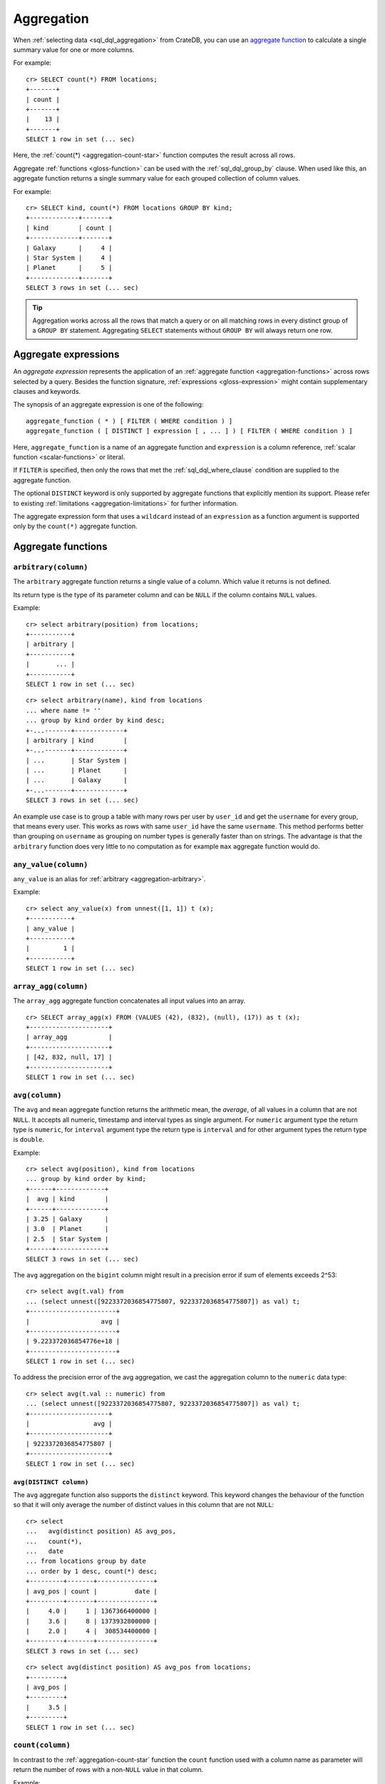 .. highlight:: psql
.. _aggregation:

===========
Aggregation
===========

When :ref:`selecting data <sql_dql_aggregation>` from CrateDB, you can use an
`aggregate function`_ to calculate a single summary value for one or more
columns.

For example::

   cr> SELECT count(*) FROM locations;
   +-------+
   | count |
   +-------+
   |    13 |
   +-------+
   SELECT 1 row in set (... sec)

Here, the :ref:`count(*) <aggregation-count-star>` function computes the result
across all rows.

Aggregate :ref:`functions <gloss-function>` can be used with the
:ref:`sql_dql_group_by` clause. When used like this, an aggregate function
returns a single summary value for each grouped collection of column values.

For example::

   cr> SELECT kind, count(*) FROM locations GROUP BY kind;
   +-------------+-------+
   | kind        | count |
   +-------------+-------+
   | Galaxy      |     4 |
   | Star System |     4 |
   | Planet      |     5 |
   +-------------+-------+
   SELECT 3 rows in set (... sec)


.. TIP::

    Aggregation works across all the rows that match a query or on all matching
    rows in every distinct group of a ``GROUP BY`` statement. Aggregating
    ``SELECT`` statements without ``GROUP BY`` will always return one row.


.. _aggregation-expressions:

Aggregate expressions
=====================

An *aggregate expression* represents the application of an :ref:`aggregate
function <aggregation-functions>` across rows selected by a query. Besides the
function signature, :ref:`expressions <gloss-expression>` might contain
supplementary clauses and keywords.

The synopsis of an aggregate expression is one of the following::

   aggregate_function ( * ) [ FILTER ( WHERE condition ) ]
   aggregate_function ( [ DISTINCT ] expression [ , ... ] ) [ FILTER ( WHERE condition ) ]

Here, ``aggregate_function`` is a name of an aggregate function and
``expression`` is a column reference, :ref:`scalar function <scalar-functions>`
or literal.

If ``FILTER`` is specified, then only the rows that met the
:ref:`sql_dql_where_clause` condition are supplied to the aggregate function.

The optional ``DISTINCT`` keyword is only supported by aggregate functions
that explicitly mention its support. Please refer to existing
:ref:`limitations <aggregation-limitations>` for further information.

The aggregate expression form that uses a ``wildcard`` instead of an
``expression`` as a function argument is supported only by the ``count(*)``
aggregate function.


.. _aggregation-functions:

Aggregate functions
===================


.. _aggregation-arbitrary:

``arbitrary(column)``
---------------------

The ``arbitrary`` aggregate function returns a single value of a column.
Which value it returns is not defined.

Its return type is the type of its parameter column and can be ``NULL`` if the
column contains ``NULL`` values.

Example::

    cr> select arbitrary(position) from locations;
    +-----------+
    | arbitrary |
    +-----------+
    |       ... |
    +-----------+
    SELECT 1 row in set (... sec)

::

    cr> select arbitrary(name), kind from locations
    ... where name != ''
    ... group by kind order by kind desc;
    +-...-------+-------------+
    | arbitrary | kind        |
    +-...-------+-------------+
    | ...       | Star System |
    | ...       | Planet      |
    | ...       | Galaxy      |
    +-...-------+-------------+
    SELECT 3 rows in set (... sec)

An example use case is to group a table with many rows per user by ``user_id``
and get the ``username`` for every group, that means every user. This works as
rows with same ``user_id`` have the same ``username``.  This method performs
better than grouping on ``username`` as grouping on number types is generally
faster than on strings.  The advantage is that the ``arbitrary`` function does
very little to no computation as for example ``max`` aggregate function would
do.


.. _aggregation-any-value:


``any_value(column)``
---------------------

``any_value`` is an alias for :ref:`arbitrary <aggregation-arbitrary>`.

Example::

    cr> select any_value(x) from unnest([1, 1]) t (x);
    +-----------+
    | any_value |
    +-----------+
    |         1 |
    +-----------+
    SELECT 1 row in set (... sec)


.. _aggregation-array-agg:

``array_agg(column)``
---------------------

The ``array_agg`` aggregate function concatenates all input values into an
array.

::

    cr> SELECT array_agg(x) FROM (VALUES (42), (832), (null), (17)) as t (x);
    +---------------------+
    | array_agg           |
    +---------------------+
    | [42, 832, null, 17] |
    +---------------------+
    SELECT 1 row in set (... sec)

.. SEEALSO::

    :ref:`aggregation-string-agg`


.. _aggregation-avg:

``avg(column)``
---------------

The ``avg`` and ``mean`` aggregate function returns the arithmetic mean, the
*average*, of all values in a column that are not ``NULL``. It accepts all
numeric, timestamp and interval types as single argument. For ``numeric``
argument type the return type is ``numeric``, for ``interval`` argument type the
return type is ``interval`` and for other argument types the return type is
``double``.

Example::

    cr> select avg(position), kind from locations
    ... group by kind order by kind;
    +------+-------------+
    |  avg | kind        |
    +------+-------------+
    | 3.25 | Galaxy      |
    | 3.0  | Planet      |
    | 2.5  | Star System |
    +------+-------------+
    SELECT 3 rows in set (... sec)

The ``avg`` aggregation on the ``bigint`` column might result in a precision
error if sum of elements exceeds 2^53::

    cr> select avg(t.val) from
    ... (select unnest([9223372036854775807, 9223372036854775807]) as val) t;
    +-----------------------+
    |                   avg |
    +-----------------------+
    | 9.223372036854776e+18 |
    +-----------------------+
    SELECT 1 row in set (... sec)

To address the precision error of the avg aggregation, we cast the aggregation
column to the ``numeric`` data type::

    cr> select avg(t.val :: numeric) from
    ... (select unnest([9223372036854775807, 9223372036854775807]) as val) t;
    +---------------------+
    |                 avg |
    +---------------------+
    | 9223372036854775807 |
    +---------------------+
    SELECT 1 row in set (... sec)

.. _aggregation-avg-distinct:

``avg(DISTINCT column)``
~~~~~~~~~~~~~~~~~~~~~~~~

The ``avg`` aggregate function also supports the ``distinct`` keyword. This
keyword changes the behaviour of the function so that it will only average the
number of distinct values in this column that are not ``NULL``::

    cr> select
    ...   avg(distinct position) AS avg_pos,
    ...   count(*),
    ...   date
    ... from locations group by date
    ... order by 1 desc, count(*) desc;
    +---------+-------+---------------+
    | avg_pos | count |          date |
    +---------+-------+---------------+
    |     4.0 |     1 | 1367366400000 |
    |     3.6 |     8 | 1373932800000 |
    |     2.0 |     4 |  308534400000 |
    +---------+-------+---------------+
    SELECT 3 rows in set (... sec)

::

    cr> select avg(distinct position) AS avg_pos from locations;
    +---------+
    | avg_pos |
    +---------+
    |     3.5 |
    +---------+
    SELECT 1 row in set (... sec)


.. _aggregation-count:

``count(column)``
-----------------

In contrast to the :ref:`aggregation-count-star` function the ``count``
function used with a column name as parameter will return the number of rows
with a non-``NULL`` value in that column.

Example::

    cr> select count(name), count(*), date from locations group by date
    ... order by count(name) desc, count(*) desc;
    +-------+-------+---------------+
    | count | count |          date |
    +-------+-------+---------------+
    |     7 |     8 | 1373932800000 |
    |     4 |     4 |  308534400000 |
    |     1 |     1 | 1367366400000 |
    +-------+-------+---------------+
    SELECT 3 rows in set (... sec)


.. _aggregation-count-distinct:

``count(DISTINCT column)``
~~~~~~~~~~~~~~~~~~~~~~~~~~

The ``count`` aggregate function also supports the ``distinct`` keyword. This
keyword changes the behaviour of the function so that it will only count the
number of distinct values in this column that are not ``NULL``::

    cr> select
    ...   count(distinct kind) AS num_kind,
    ...   count(*),
    ...   date
    ... from locations group by date
    ... order by num_kind, count(*) desc;
    +----------+-------+---------------+
    | num_kind | count |          date |
    +----------+-------+---------------+
    |        1 |     1 | 1367366400000 |
    |        3 |     8 | 1373932800000 |
    |        3 |     4 |  308534400000 |
    +----------+-------+---------------+
    SELECT 3 rows in set (... sec)

::

    cr> select count(distinct kind) AS num_kind from locations;
    +----------+
    | num_kind |
    +----------+
    |        3 |
    +----------+
    SELECT 1 row in set (... sec)

.. SEEALSO::

    :ref:`aggregation-hyperloglog-distinct` for an alternative that trades some
    accuracy for improved performance.


.. _aggregation-count-star:

``count(*)``
~~~~~~~~~~~~

This aggregate function simply returns the number of rows that match the query.

``count(columName)`` is also possible, but currently only works on a primary
key column. The semantics are the same.

The return value is always of type ``bigint``.

::

    cr> select count(*) from locations;
    +-------+
    | count |
    +-------+
    |    13 |
    +-------+
    SELECT 1 row in set (... sec)

``count(*)`` can also be used on group by queries::

    cr> select count(*), kind from locations group by kind order by kind asc;
    +-------+-------------+
    | count | kind        |
    +-------+-------------+
    | 4     | Galaxy      |
    | 5     | Planet      |
    | 4     | Star System |
    +-------+-------------+
    SELECT 3 rows in set (... sec)


.. _aggregation-geometric-mean:

``geometric_mean(column)``
--------------------------

The ``geometric_mean`` aggregate function computes the geometric mean, a mean
for positive numbers. For details see: `Geometric Mean`_.

``geometric mean`` is defined on all numeric types and on timestamp.
:ref:`NUMERIC values <type-numeric>` are automatically casted to
:ref:`DOUBLE PRECISION <type-double-precision>`. It always returns values of
``double precision``. If a value is negative, all values were null or we got no
value at all ``NULL`` is returned. If any of the aggregated values is ``0`` the
result will be ``0.0`` as well.

.. CAUTION::

    Due to java double precision arithmetic it is possible that any two
    executions of the aggregate function on the same data produce slightly
    differing results.

Example::

    cr> select geometric_mean(position), kind from locations
    ... group by kind order by kind;
    +--------------------+-------------+
    |     geometric_mean | kind        |
    +--------------------+-------------+
    | 2.6321480259049848 | Galaxy      |
    | 2.6051710846973517 | Planet      |
    | 2.213363839400643  | Star System |
    +--------------------+-------------+
    SELECT 3 rows in set (... sec)


.. _aggregation-hyperloglog-distinct:

``hyperloglog_distinct(column, [precision])``
---------------------------------------------

The ``hyperloglog_distinct`` aggregate function calculates an approximate count
of distinct non-null values using the `HyperLogLog++`_ algorithm.

The return value data type is always a ``bigint``.

The first argument can be a reference to a column of all
:ref:`data-types-primitive`. :ref:`data-types-container` and
:ref:`data-types-geo` are not supported.

The optional second argument defines the used ``precision`` for the
`HyperLogLog++`_ algorithm. This allows to trade memory for accuracy, valid
values are ``4`` to ``18``. A precision of ``4`` uses approximately ``16``
bytes of memory. Each increase in precision doubles the memory requirement. So
precision ``5`` uses approximately ``32`` bytes, up to ``262144`` bytes for
precision ``18``.

The default value for the ``precision`` which is used if the second argument is
left out is ``14``.


Examples::

    cr> select hyperloglog_distinct(position) from locations;
    +----------------------+
    | hyperloglog_distinct |
    +----------------------+
    | 6                    |
    +----------------------+
    SELECT 1 row in set (... sec)

::

    cr> select hyperloglog_distinct(position, 4) from locations;
    +----------------------+
    | hyperloglog_distinct |
    +----------------------+
    | 6                    |
    +----------------------+
    SELECT 1 row in set (... sec)


.. _aggregation-mean:

``mean(column)``
----------------

An alias for :ref:`aggregation-avg`.


.. _aggregation-min:

``min(column)``
---------------

The ``min`` aggregate function returns the smallest value in a column that is
not ``NULL``. Its single argument is a column name and its return value is
always of the type of that column.

Example::

    cr> select min(position), kind
    ... from locations
    ... where name not like 'North %'
    ... group by kind order by min(position) asc, kind asc;
    +-----+-------------+
    | min | kind        |
    +-----+-------------+
    | 1   | Planet      |
    | 1   | Star System |
    | 2   | Galaxy      |
    +-----+-------------+
    SELECT 3 rows in set (... sec)

::

    cr> select min(date) from locations;
    +--------------+
    | min          |
    +--------------+
    | 308534400000 |
    +--------------+
    SELECT 1 row in set (... sec)

``min`` returns ``NULL`` if the column does not contain any value but ``NULL``.
It is allowed on columns with primitive data types. On ``text`` columns it will
return the lexicographically smallest.

::

    cr> select min(name), kind from locations
    ... group by kind order by kind asc;
    +------------------------------------+-------------+
    | min                                | kind        |
    +------------------------------------+-------------+
    | Galactic Sector QQ7 Active J Gamma | Galaxy      |
    |                                    | Planet      |
    | Aldebaran                          | Star System |
    +------------------------------------+-------------+
    SELECT 3 rows in set (... sec)


.. _aggregation-max:

``max(column)``
---------------

It behaves exactly like ``min`` but returns the biggest value in a column that
is not ``NULL``.

Some Examples::

    cr> select max(position), kind from locations
    ... group by kind order by kind desc;
    +-----+-------------+
    | max | kind        |
    +-----+-------------+
    |   4 | Star System |
    |   5 | Planet      |
    |   6 | Galaxy      |
    +-----+-------------+
    SELECT 3 rows in set (... sec)

::

    cr> select max(position) from locations;
    +-----+
    | max |
    +-----+
    |   6 |
    +-----+
    SELECT 1 row in set (... sec)

::

    cr> select max(name), kind from locations
    ... group by kind order by max(name) desc;
    +-------------------+-------------+
    | max               | kind        |
    +-------------------+-------------+
    | Outer Eastern Rim | Galaxy      |
    | Bartledan         | Planet      |
    | Altair            | Star System |
    +-------------------+-------------+
    SELECT 3 rows in set (... sec)


.. _aggregation-max_by:

``max_by(returnField, searchField)``
------------------------------------

Returns the value of ``returnField`` where ``searchField`` has the highest
value.

If there are ties for ``searchField`` the result is non-deterministic and can be
any of the ``returnField`` values of the ties.

``NULL`` values in the ``searchField`` don't count as max but are skipped.


An Example::

    cr> SELECT max_by(mountain, height) FROM sys.summits;
    +------------+
    | max_by     |
    +------------+
    | Mont Blanc |
    +------------+
    SELECT 1 row in set (... sec)


.. _aggregation-min_by:

``min_by(returnField, searchField)``
------------------------------------


Returns the value of ``returnField`` where ``searchField`` has the lowest
value.

If there are ties for ``searchField`` the result is non-deterministic and can be
any of the ``returnField`` values of the ties.

``NULL`` values in the ``searchField`` don't count as min but are skipped.

An Example::

    cr> SELECT min_by(mountain, height) FROM sys.summits;
    +-------------+
    | min_by      |
    +-------------+
    | Puy de Rent |
    +-------------+
    SELECT 1 row in set (... sec)


.. _aggregation-stddev:

``stddev(column)``
------------------

``stddev`` is an alias for :ref:`aggregation-stddev-samp`.


.. _aggregation-stddev-pop:

``stddev_pop(column)``
----------------------

The ``stddev_pop`` aggregate function computes the `Population Standard Deviation`_
of the set of non-null values in a column. It is a measure of the variation
of data values. A low standard deviation indicates that the values tend to be
near the mean.

``stddev_pop`` is defined on all :ref:`numeric types<data-types-numeric>` and on
timestamp. Return value will be of type ``numeric`` with unspecified precision
and scale if the input value is of ``numeric`` type, and ``double precision``
for any other type. If all values were null or we got no value at all ``NULL``
is returned.

Example::

    cr> select stddev_pop(position), kind from locations
    ... group by kind order by kind;
    +--------------------+-------------+
    |         stddev_pop | kind        |
    +--------------------+-------------+
    | 1.920286436967152  | Galaxy      |
    | 1.4142135623730951 | Planet      |
    | 1.118033988749895  | Star System |
    +--------------------+-------------+
    SELECT 3 rows in set (... sec)

.. CAUTION::

    Due to Java double precision arithmetic it is possible that any two
    executions of the aggregate function on the same data produce slightly
    differing results.

.. _aggregation-stddev-samp:

``stddev_samp(column)``
-----------------------

The ``stddev_samp`` aggregate function computes the `Sample Standard Deviation`_
of the set of non-null values in a column. It is a measure of the variation
of data values. A low standard deviation indicates that the values tend to be
near the mean.

``stddev_samp`` is defined on all :ref:`numeric types<data-types-numeric>` and on
timestamp. Return value will be of type ``numeric`` with unspecified precision
and scale if the input value is of ``numeric`` type, and ``double precision``
for any other type. If all values were null or we got no value at all ``NULL``
is returned.

Example::

    cr> select stddev_samp(position), kind from locations
    ... group by kind order by kind;
    +--------------------+-------------+
    |        stddev_samp | kind        |
    +--------------------+-------------+
    | 2.217355782608345  | Galaxy      |
    | 1.5811388300841898 | Planet      |
    | 1.2909944487358056 | Star System |
    +--------------------+-------------+
    SELECT 3 rows in set (... sec)

.. CAUTION::

    Due to Java double precision arithmetic it is possible that any two
    executions of the aggregate function on the same data produce slightly
    differing results.

.. _aggregation-string-agg:

``string_agg(column, delimiter)``
---------------------------------

The ``string_agg`` aggregate function concatenates the input values into a
string, where each value is separated by a delimiter.

If all input values are null, null is returned as a result.


::

   cr> select string_agg(col1, ', ') from (values('a'), ('b'), ('c')) as t;
   +------------+
   | string_agg |
   +------------+
   | a, b, c    |
   +------------+
   SELECT 1 row in set (... sec)

.. SEEALSO::

    :ref:`aggregation-array-agg`


.. _aggregation-percentile:

``percentile(column, {fraction | fractions} [, compression])``
--------------------------------------------------------------

The ``percentile`` aggregate function computes a `Percentile`_ over numeric
non-null values in a column. Values of type :ref:`NUMERIC <type-numeric>` are
not supported.

Percentiles show the point at which a certain percentage of observed values
occur. For example, the 98th percentile is the value which is greater than 98%
of the observed values. The result is defined and computed as an interpolated
weighted average. According to that it allows the median of the input data to
be defined conveniently as the 50th percentile.

The :ref:`function <gloss-function>` expects a single fraction or an array of
fractions and a column name. Independent of the input column data type the
result of ``percentile`` always returns a ``double precision``. If the value at
the specified column is ``null`` the row is ignored. Fractions must be double
precision values between 0 and 1. When supplied a single fraction, the function
will return a single value corresponding to the percentile of the specified
fraction::

    cr> select percentile(position, 0.95), kind from locations
    ... group by kind order by kind;
    +------------+-------------+
    | percentile | kind        |
    +------------+-------------+
    |        6.0 | Galaxy      |
    |        5.0 | Planet      |
    |        4.0 | Star System |
    +------------+-------------+
    SELECT 3 rows in set (... sec)

When supplied an array of fractions, the function will return an array of
values corresponding to the percentile of each fraction specified::

    cr> select percentile(position, [0.0013, 0.9987]) as perc from locations;
    +------------+
    | perc       |
    +------------+
    | [1.0, 6.0] |
    +------------+
    SELECT 1 row in set (... sec)

When a query with ``percentile`` function won't match any rows then a null
result is returned.

To be able to calculate percentiles over a huge amount of data and to scale out
CrateDB calculates approximate instead of accurate percentiles. The algorithm
used by the percentile metric is called `TDigest`_. The accuracy/size trade-off
of the algorithm is defined by a single ``compression`` parameter which has a
default value of ``200.0``, but can be defined by passing in an optional 3rd
``double`` value argument as the ``compression``. However, there are a few
guidelines to keep in mind in this implementation:

- Extreme percentiles (e.g. 99%) are more accurate.
- For small sets, percentiles are highly accurate.
- It is difficult to generalize the exact level of accuracy, as it depends
  on your data distribution and volume of data being aggregated.
- The ``compression`` parameter is a trade-off between accuracy and memory
  usage. A higher value will result in more accurate percentiles but will
  consume more memory.


.. _aggregation-sum:

``sum(column)``
---------------

Returns the sum of a set of numeric input values that are not ``NULL``.
Depending on the argument type a suitable return type is chosen. For ``real``,
``double precision``, ``numeric`` and ``interval`` argument types, the return
type is the same as the argument type. For ``byte``, ``smallint``, ``integer``
and ``bigint`` the return type is always ``bigint``. If the range of ``bigint``
values (-2^64 to 2^64-1) gets exceeded an ``ArithmeticException`` will be
raised.

::

    cr> select sum(position), kind from locations
    ... group by kind order by sum(position) asc;
    +-----+-------------+
    | sum | kind        |
    +-----+-------------+
    |  10 | Star System |
    |  13 | Galaxy      |
    |  15 | Planet      |
    +-----+-------------+
    SELECT 3 rows in set (... sec)

::

    cr> select sum(position) as position_sum from locations;
    +--------------+
    | position_sum |
    +--------------+
    | 38           |
    +--------------+
    SELECT 1 row in set (... sec)

::

    cr> select sum(name), kind from locations group by kind order by sum(name) desc;
    SQLParseException[Cannot cast value `Aldebaran` to type `byte`]

If the ``sum`` aggregation on a numeric data type with the fixed length can
potentially exceed its range it is possible to handle the overflow by casting
the :ref:`function <gloss-function>` argument to the :ref:`numeric type
<type-numeric>` with an arbitrary precision.

.. Hidden: create user visits table

    cr> CREATE TABLE uservisits (id integer, count bigint)
    ... CLUSTERED INTO 1 SHARDS
    ... WITH (number_of_replicas = 0);
    CREATE OK, 1 row affected (... sec)

.. Hidden: insert into uservisits table

    cr> INSERT INTO uservisits VALUES (1, 9223372036854775806), (2, 10);
    INSERT OK, 2 rows affected  (... sec)

.. Hidden: refresh uservisits table

    cr> REFRESH TABLE uservisits;
    REFRESH OK, 1 row affected  (... sec)

The ``sum`` aggregation on the ``bigint`` column will result in an overflow
in the following aggregation query::

    cr> SELECT sum(count)
    ... FROM uservisits;
    ArithmeticException[long overflow]

To address the overflow of the sum aggregation on the given field, we cast
the aggregation column to the ``numeric`` data type::

    cr> SELECT sum(count::numeric)
    ... FROM uservisits;
    +---------------------+
    |                 sum |
    +---------------------+
    | 9223372036854775816 |
    +---------------------+
    SELECT 1 row in set (... sec)

.. Hidden: refresh uservisits table

    cr> DROP TABLE uservisits;
    DROP OK, 1 row affected (... sec)


.. _aggregation-variance:

``variance(column)``
--------------------

The ``variance`` aggregate function computes the `Variance`_ of the set of
non-null values in a column. It is a measure about how far a set of numbers is
spread. A variance of ``0.0`` indicates that all values are the same.

``variance`` is defined on all numeric types, except for
:ref:`NUMERIC <type-numeric>`, and on timestamp. It always returns a
``double precision`` value. If all values were null or we got no value at all
``NULL`` is returned.

Example::

    cr> select variance(position), kind from locations
    ... group by kind order by kind desc;
    +----------+-------------+
    | variance | kind        |
    +----------+-------------+
    |   1.25   | Star System |
    |   2.0    | Planet      |
    |   3.6875 | Galaxy      |
    +----------+-------------+
    SELECT 3 rows in set (... sec)

.. CAUTION::

    Due to java double precision arithmetic it is possible that any two
    executions of the aggregate function on the same data produce slightly
    differing results.

.. _aggregation-topk:

``topk(column, [k], [max_capacity])``
-------------------------------------


The ``topk`` aggregate function computes ``k`` most frequent values. The result
is an ``OBJECT`` in the following format::

    {
        "frequencies": [
            {
                "estimate": <estimated_frequency>,
                "item": <value_of_column>,
                "lower_bound": <lower_bound>,
                "upper_bound": <upper_bound>"
            },
            ...
        ],
        "maximum_error": <max_error>
    }

The ``frequencies`` list is ordered by the estimated frequency, with the most
common items listed first.

``k`` defaults to 8 and can't exceed 5000. The ``max_capacity`` parameter is
optional and describes the maximum number of tracked items and must be in the
power of 2 and defaults to 8192.

Example::

    cr> select topk(country, 3) from sys.summits;
    +------------------------------------------------------------------------------------------------------------------------------------------------------------------------------------------------------------------------------------------------------------------+
    | topk                                                                                                                                                                                                                                                             |
    +------------------------------------------------------------------------------------------------------------------------------------------------------------------------------------------------------------------------------------------------------------------+
    | {"frequencies": [{"estimate": 436, "item": "IT", "lower_bound": 436, "upper_bound": 436}, {"estimate": 401, "item": "AT", "lower_bound": 401, "upper_bound": 401}, {"estimate": 320, "item": "CH", "lower_bound": 320, "upper_bound": 320}], "maximum_error": 0} |
    +------------------------------------------------------------------------------------------------------------------------------------------------------------------------------------------------------------------------------------------------------------------+
    SELECT 1 row in set (... sec)


Internally a `Frequency Sketch`_ is used to track the frequencies of the most
common values. Higher values in ``max_capacity`` provide better accuracy at the
cost of increased memory usage. If less different items than 75 % of the
``max_capacity`` are processed the frequencies of the result are exact, otherwise
they will be an approximation. The result contains all values with their
frequencies above the error threshold and may also include false positives.
The error threshold indicates the minimum frequency which can be detected
reliably and is defined as followed::

    M = max_capacity, always a power of 2
    N = Total counts of items
    e = Epsilon = 3.5/M (minimum detectable frequency)

    error threshold = (N < 0.75 * M)? 0 : e * N.

The following table is an
extract of the `Error Threshold Table`_ and shows the error threshold in relation
to the ``max_capacity`` and the number of processed items. A threshold of 0
indicates that the frequencies are exact.

.. list-table:: Error Threshold
   :widths: 20 20 20 20 20 20 20 20
   :header-rows: 1
   :stub-columns: 1

   * - max_capacity vs. items
     - 8192
     - 16384
     - 32768
     - 65536
     - 131072
     - 262144
     - 524288
   * - 10000
     - 4
     - 0
     - 0
     - 0
     - 0
     - 0
     - 0
   * - 100000
     - 43
     - 21
     - 11
     - 5
     - 3
     - 0
     - 0
   * - 1000000
     - 427
     - 214
     - 107
     - 53
     - 27
     - 13
     - 7
   * - 10000000
     - 4272
     - 2136
     - 1068
     - 534
     - 267
     - 134
     - 67
   * - 100000000
     - 42725
     - 21362
     - 10681
     - 5341
     - 2670
     - 1335
     - 668
   * - 1000000000
     - 427246
     - 213623
     - 106812
     - 53406
     - 26703
     - 13351
     - 6676


The error threshold shows which ranges of frequencies can be tracked depending
on the number of items and capacity. E.g. Processing 10,000 items with the
``max_capacity`` of 8192 indicates a error threshold of 4. Therefore all items
with frequencies greater 4 will be included. Some items with frequencies below
the threshold 4 may also appear in the result.

.. _aggregation-limitations:

Limitations
===========

- ``DISTINCT`` is not supported with aggregations on :ref:`sql_joins`.

- Aggregate functions can only be applied to columns with a :ref:`plain index
  <sql_ddl_index_plain>`, which is the default for all :ref:`primitive type
  <data-types-primitive>` columns.


.. _Aggregate function: https://en.wikipedia.org/wiki/Aggregate_function
.. _Geometric Mean: https://en.wikipedia.org/wiki/Geometric_mean
.. _HyperLogLog++: https://static.googleusercontent.com/media/research.google.com/en//pubs/archive/40671.pdf
.. _Percentile: https://en.wikipedia.org/wiki/Percentile
.. _Population Standard Deviation: https://en.wikipedia.org/wiki/Standard_deviation
.. _Sample Standard Deviation: https://en.wikipedia.org/wiki/Standard_deviation#Corrected_sample_standard_deviation
.. _TDigest: https://github.com/tdunning/t-digest/blob/master/docs/t-digest-paper/histo.pdf
.. _Variance: https://en.wikipedia.org/wiki/Variance
.. _Frequency Sketch: https://datasketches.apache.org/docs/Frequency/FrequencySketches.html
.. _Error Threshold Table: https://datasketches.apache.org/docs/Frequency/FrequentItemsErrorTable.html
